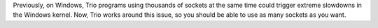 Previously, on Windows, Trio programs using thousands of sockets at the same time could trigger extreme slowdowns in the Windows kernel. Now, Trio works around this issue, so you should be able to use as many sockets as you want.
